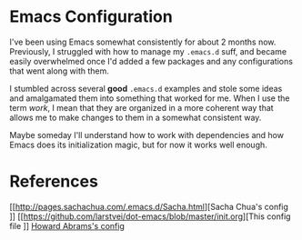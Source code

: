 
* Emacs Configuration

I've been using Emacs somewhat consistently for about 2 months now.
Previously, I struggled with how to manage my =.emacs.d= suff, and
became easily overwhelmed once I'd added a few packages and any
configurations that went along with them.

I stumbled across several *good* =.emacs.d= examples and stole some
ideas and amalgamated them into something that worked for me. When I
use the term /work/, I mean that they are organized in a more coherent
way that allows me to make changes to them in a somewhat consistent way.

Maybe someday I'll understand how to work with dependencies and how
Emacs does its initialization magic, but for now it works well enough.

* References

[[http://pages.sachachua.com/.emacs.d/Sacha.html][Sacha Chua's config
]]
[[https://github.com/larstvei/dot-emacs/blob/master/init.org][This config file
]]
[[https://github.com/howardabrams/dot-files][Howard Abrams's config]]
